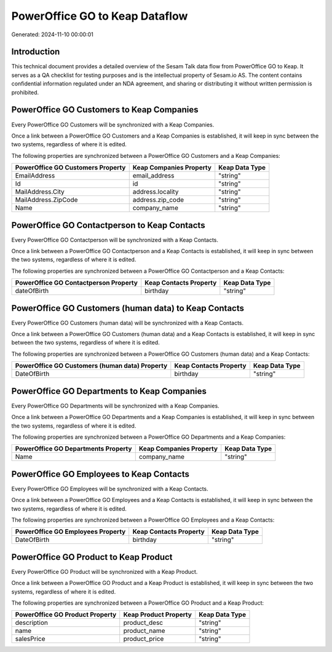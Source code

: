 ===============================
PowerOffice GO to Keap Dataflow
===============================

Generated: 2024-11-10 00:00:01

Introduction
------------

This technical document provides a detailed overview of the Sesam Talk data flow from PowerOffice GO to Keap. It serves as a QA checklist for testing purposes and is the intellectual property of Sesam.io AS. The content contains confidential information regulated under an NDA agreement, and sharing or distributing it without written permission is prohibited.

PowerOffice GO Customers to Keap Companies
------------------------------------------
Every PowerOffice GO Customers will be synchronized with a Keap Companies.

Once a link between a PowerOffice GO Customers and a Keap Companies is established, it will keep in sync between the two systems, regardless of where it is edited.

The following properties are synchronized between a PowerOffice GO Customers and a Keap Companies:

.. list-table::
   :header-rows: 1

   * - PowerOffice GO Customers Property
     - Keap Companies Property
     - Keap Data Type
   * - EmailAddress
     - email_address
     - "string"
   * - Id
     - id
     - "string"
   * - MailAddress.City
     - address.locality
     - "string"
   * - MailAddress.ZipCode
     - address.zip_code
     - "string"
   * - Name
     - company_name
     - "string"


PowerOffice GO Contactperson to Keap Contacts
---------------------------------------------
Every PowerOffice GO Contactperson will be synchronized with a Keap Contacts.

Once a link between a PowerOffice GO Contactperson and a Keap Contacts is established, it will keep in sync between the two systems, regardless of where it is edited.

The following properties are synchronized between a PowerOffice GO Contactperson and a Keap Contacts:

.. list-table::
   :header-rows: 1

   * - PowerOffice GO Contactperson Property
     - Keap Contacts Property
     - Keap Data Type
   * - dateOfBirth
     - birthday
     - "string"


PowerOffice GO Customers (human data) to Keap Contacts
------------------------------------------------------
Every PowerOffice GO Customers (human data) will be synchronized with a Keap Contacts.

Once a link between a PowerOffice GO Customers (human data) and a Keap Contacts is established, it will keep in sync between the two systems, regardless of where it is edited.

The following properties are synchronized between a PowerOffice GO Customers (human data) and a Keap Contacts:

.. list-table::
   :header-rows: 1

   * - PowerOffice GO Customers (human data) Property
     - Keap Contacts Property
     - Keap Data Type
   * - DateOfBirth
     - birthday
     - "string"


PowerOffice GO Departments to Keap Companies
--------------------------------------------
Every PowerOffice GO Departments will be synchronized with a Keap Companies.

Once a link between a PowerOffice GO Departments and a Keap Companies is established, it will keep in sync between the two systems, regardless of where it is edited.

The following properties are synchronized between a PowerOffice GO Departments and a Keap Companies:

.. list-table::
   :header-rows: 1

   * - PowerOffice GO Departments Property
     - Keap Companies Property
     - Keap Data Type
   * - Name
     - company_name
     - "string"


PowerOffice GO Employees to Keap Contacts
-----------------------------------------
Every PowerOffice GO Employees will be synchronized with a Keap Contacts.

Once a link between a PowerOffice GO Employees and a Keap Contacts is established, it will keep in sync between the two systems, regardless of where it is edited.

The following properties are synchronized between a PowerOffice GO Employees and a Keap Contacts:

.. list-table::
   :header-rows: 1

   * - PowerOffice GO Employees Property
     - Keap Contacts Property
     - Keap Data Type
   * - DateOfBirth
     - birthday
     - "string"


PowerOffice GO Product to Keap Product
--------------------------------------
Every PowerOffice GO Product will be synchronized with a Keap Product.

Once a link between a PowerOffice GO Product and a Keap Product is established, it will keep in sync between the two systems, regardless of where it is edited.

The following properties are synchronized between a PowerOffice GO Product and a Keap Product:

.. list-table::
   :header-rows: 1

   * - PowerOffice GO Product Property
     - Keap Product Property
     - Keap Data Type
   * - description
     - product_desc
     - "string"
   * - name
     - product_name
     - "string"
   * - salesPrice
     - product_price
     - "string"

